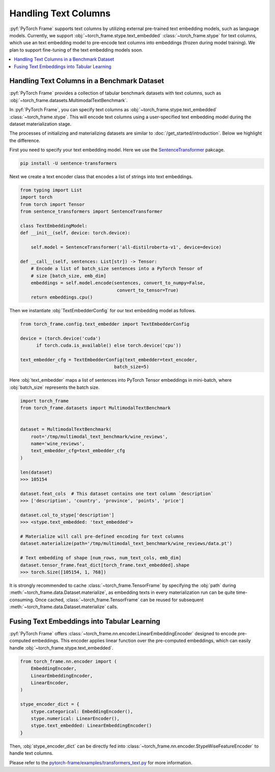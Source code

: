 Handling Text Columns
================================

:pyf:`PyTorch Frame` supports text columns by utilizing external pre-trained
text embedding models, such as language models. Currently, we support
:obj:`~torch_frame.stype.text_embedded` :class:`~torch_frame.stype` for text columns,
which use an text embedding model to pre-encode text columns into embeddings
(frozen during model training). We plan to support fine-tuning of the text embedding
models soon.


.. contents::
    :local:

Handling Text Columns in a Benchmark Dataset
----------------------------------------------

:pyf:`PyTorch Frame` provides a collection of tabular benchmark datasets
with text columns, such as :obj:`~torch_frame.datasets.MultimodalTextBenchmark`.

In :pyf:`PyTorch Frame`, you can specify text columns as
:obj:`~torch_frame.stype.text_embedded` :class:`~torch_frame.stype`.  This will
encode text columns using a user-specified text embedding model during the
dataset materialization stage.

The processes of initializing and materializing datasets are similar
to :doc:`/get_started/introduction`. Below we highlight the difference.

First you need to specify your text embedding model. Here we use the
`SentenceTransformer <https://www.sbert.net/>`_ pakcage.

.. code-block:: none

    pip install -U sentence-transformers

Next we create a text encoder class that encodes a list of strings into text embeddings.

.. code-block:: python

    from typing import List
    import torch
    from torch import Tensor
    from sentence_transformers import SentenceTransformer

    class TextEmbeddingModel:
    def __init__(self, device: torch.device):

        self.model = SentenceTransformer('all-distilroberta-v1', device=device)

    def __call__(self, sentences: List[str]) -> Tensor:
        # Encode a list of batch_size sentences into a PyTorch Tensor of
        # size [batch_size, emb_dim]
        embeddings = self.model.encode(sentences, convert_to_numpy=False,
                                        convert_to_tensor=True)
        return embeddings.cpu()

Then we instantiate :obj:`TextEmbedderConfig` for our text embedding model as follows.

.. code-block:: python

    from torch_frame.config.text_embedder import TextEmbedderConfig

    device = (torch.device('cuda')
          if torch.cuda.is_available() else torch.device('cpu'))

    text_embedder_cfg = TextEmbedderConfig(text_embedder=text_encoder,
                                       batch_size=5)

Here :obj:`text_embedder` maps a list of sentences into PyTorch Tensor embeddings
in mini-batch, where :obj:`batch_size` represents the batch size.

.. code-block:: python

    import torch_frame
    from torch_frame.datasets import MultimodalTextBenchmark


    dataset = MultimodalTextBenchmark(
        root='/tmp/multimodal_text_benchmark/wine_reviews',
        name='wine_reviews',
        text_embedder_cfg=text_embedder_cfg
    )

    len(dataset)
    >>> 105154

    dataset.feat_cols  # This dataset contains one text column `description`
    >>> ['description', 'country', 'province', 'points', 'price']

    dataset.col_to_stype['description']
    >>> <stype.text_embedded: 'text_embedded'>

    # Materialize will call pre-defined encoding for text columns
    dataset.materialize(path='/tmp/multimodal_text_benchmark/wine_reviews/data.pt')

    # Text embedding of shape [num_rows, num_text_cols, emb_dim]
    dataset.tensor_frame.feat_dict[torch_frame.text_embedded].shape
    >>> torch.Size([105154, 1, 768])

It is strongly recommended to cache :class:`~torch_frame.TensorFrame`
by specifying the :obj:`path` during :meth:`~torch_frame.data.Dataset.materialize`,
as embedding texts in every materialization run can be quite time-consuming.
Once cached, :class:`~torch_frame.TensorFrame` can be reused for
subsequent :meth:`~torch_frame.data.Dataset.materialize` calls.

Fusing Text Embeddings into Tabular Learning
--------------------------------------------

:pyf:`PyTorch Frame` offers :class:`~torch_frame.nn.encoder.LinearEmbeddingEncoder` designed
to encode pre-computed embeddings. This encoder applies linear function over the
pre-computed embeddings, which can easily handle :obj:`~torch_frame.stype.text_embedded`.

.. code-block:: python

    from torch_frame.nn.encoder import (
        EmbeddingEncoder,
        LinearEmbeddingEncoder,
        LinearEncoder,
    )

    stype_encoder_dict = {
        stype.categorical: EmbeddingEncoder(),
        stype.numerical: LinearEncoder(),
        stype.text_embedded: LinearEmbeddingEncoder()
    }

Then, :obj:`stype_encoder_dict` can be directly fed into
:class:`~torch_frame.nn.encoder.StypeWiseFeatureEncoder` to handle text columns.

Please refer to the
`pytorch-frame/examples/transformers_text.py <https://github.com/pyg-team/pytorch-frame/blob/master/examples/transformers_text.py>`_
for more information.
